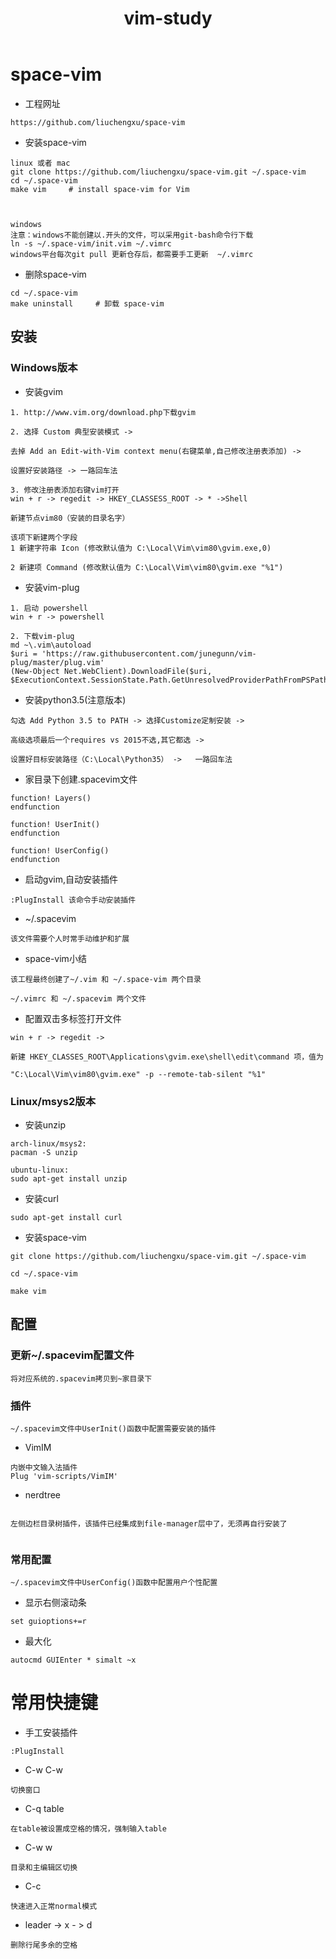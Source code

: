 #+TITLE: vim-study
#+HTML_HEAD: <link rel="stylesheet" type="text/css" href="../style/my-org-worg.css"/>

* space-vim

+ 工程网址
#+BEGIN_EXAMPLE
https://github.com/liuchengxu/space-vim
#+END_EXAMPLE

+ 安装space-vim
#+BEGIN_EXAMPLE
linux 或者 mac
git clone https://github.com/liuchengxu/space-vim.git ~/.space-vim
cd ~/.space-vim
make vim     # install space-vim for Vim



windows
注意：windows不能创建以.开头的文件，可以采用git-bash命令行下载
ln -s ~/.space-vim/init.vim ~/.vimrc
windows平台每次git pull 更新仓存后，都需要手工更新  ~/.vimrc
#+END_EXAMPLE

+ 删除space-vim
#+begin_example
cd ~/.space-vim
make uninstall     # 卸载 space-vim
#+end_example


** 安装
*** Windows版本

+ 安装gvim
#+BEGIN_EXAMPLE
1. http://www.vim.org/download.php下载gvim

2. 选择 Custom 典型安装模式 -> 

去掉 Add an Edit-with-Vim context menu(右键菜单,自己修改注册表添加) -> 

设置好安装路径 -> 一路回车法

3. 修改注册表添加右键vim打开
win + r -> regedit -> HKEY_CLASSESS_ROOT -> * ->Shell 

新建节点vim80（安装的目录名字）

该项下新建两个字段
1 新建字符串 Icon (修改默认值为 C:\Local\Vim\vim80\gvim.exe,0)
                            
2 新建项 Command (修改默认值为 C:\Local\Vim\vim80\gvim.exe "%1")
#+END_EXAMPLE


+ 安装vim-plug
#+BEGIN_EXAMPLE
1. 启动 powershell
win + r -> powershell

2. 下载vim-plug
md ~\.vim\autoload
$uri = 'https://raw.githubusercontent.com/junegunn/vim-plug/master/plug.vim'
(New-Object Net.WebClient).DownloadFile($uri, $ExecutionContext.SessionState.Path.GetUnresolvedProviderPathFromPSPath("~\.vim\autoload\plug.vim"))
#+END_EXAMPLE



+ 安装python3.5(注意版本)
#+BEGIN_EXAMPLE
勾选 Add Python 3.5 to PATH -> 选择Customize定制安装 -> 

高级选项最后一个requires vs 2015不选,其它都选 ->

设置好目标安装路径（C:\Local\Python35） ->   一路回车法
#+END_EXAMPLE


+ 家目录下创建.spacevim文件
#+BEGIN_EXAMPLE
function! Layers()
endfunction

function! UserInit()
endfunction

function! UserConfig()
endfunction
#+END_EXAMPLE


+ 启动gvim,自动安装插件
#+BEGIN_EXAMPLE
:PlugInstall 该命令手动安装插件
#+END_EXAMPLE


+ ~/.spacevim
#+BEGIN_EXAMPLE
该文件需要个人时常手动维护和扩展
#+END_EXAMPLE 


+ space-vim小结
#+BEGIN_EXAMPLE
该工程最终创建了~/.vim 和 ~/.space-vim 两个目录

~/.vimrc 和 ~/.spacevim 两个文件
#+END_EXAMPLE


+ 配置双击多标签打开文件
#+BEGIN_EXAMPLE
win + r -> regedit ->

新建 HKEY_CLASSES_ROOT\Applications\gvim.exe\shell\edit\command 项，值为

"C:\Local\Vim\vim80\gvim.exe" -p --remote-tab-silent "%1"
#+END_EXAMPLE




*** Linux/msys2版本
+ 安装unzip
#+BEGIN_EXAMPLE
arch-linux/msys2:
pacman -S unzip

ubuntu-linux:
sudo apt-get install unzip
#+END_EXAMPLE

+ 安装curl
#+BEGIN_EXAMPLE
sudo apt-get install curl
#+END_EXAMPLE

+ 安装space-vim
#+BEGIN_EXAMPLE
git clone https://github.com/liuchengxu/space-vim.git ~/.space-vim

cd ~/.space-vim

make vim 
#+END_EXAMPLE





** 配置

*** 更新~/.spacevim配置文件
#+BEGIN_EXAMPLE
将对应系统的.spacevim拷贝到~家目录下
#+END_EXAMPLE


***  插件
#+BEGIN_EXAMPLE
~/.spacevim文件中UserInit()函数中配置需要安装的插件
#+END_EXAMPLE

+ VimIM
#+BEGIN_EXAMPLE
内嵌中文输入法插件
Plug 'vim-scripts/VimIM'
#+END_EXAMPLE

+ nerdtree
#+BEGIN_EXAMPLE

左侧边栏目录树插件，该插件已经集成到file-manager层中了，无须再自行安装了

#+END_EXAMPLE


***  常用配置
#+BEGIN_EXAMPLE
~/.spacevim文件中UserConfig()函数中配置用户个性配置
#+END_EXAMPLE

+ 显示右侧滚动条
#+BEGIN_EXAMPLE
set guioptions+=r
#+END_EXAMPLE

+ 最大化
#+BEGIN_EXAMPLE
autocmd GUIEnter * simalt ~x
#+END_EXAMPLE


* 常用快捷键
+ 手工安装插件
#+BEGIN_EXAMPLE
:PlugInstall
#+END_EXAMPLE

+ C-w C-w
#+BEGIN_EXAMPLE
切换窗口
#+END_EXAMPLE

+ C-q table
#+BEGIN_EXAMPLE
在table被设置成空格的情况，强制输入table
#+END_EXAMPLE

+ C-w w
#+BEGIN_EXAMPLE
目录和主编辑区切换
#+END_EXAMPLE

+ C-c
#+BEGIN_EXAMPLE
快速进入正常normal模式
#+END_EXAMPLE

+ leader -> x - > d
#+BEGIN_EXAMPLE
删除行尾多余的空格
#+END_EXAMPLE

